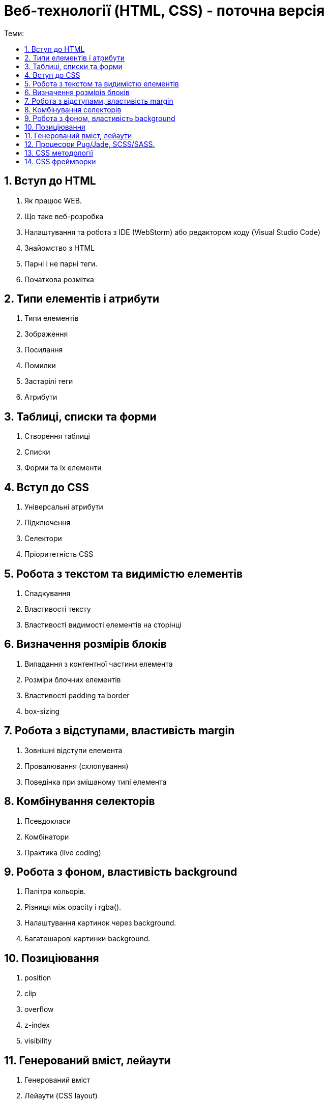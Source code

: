 = Веб-технології (HTML, CSS) - поточна версія
:toc:
:toc-title: Теми:
:sectnums:

== Вступ до HTML

. Як працює WEB.
. Що таке веб-розробка
. Налаштування та робота з IDE (WebStorm) або редактором коду (Visual Studio Code)
. Знайомство з HTML
. Парні і не парні теги.
. Початкова розмітка

== Типи елементів і атрибути

. Типи елементів
. Зображення
. Посилання
. Помилки
. Застарілі теги
. Атрибути

== Таблиці, списки та форми

. Створення таблиці
. Списки
. Форми та їх елементи

== Вступ до CSS

. Універсальні атрибути
. Підключення
. Селектори
. Пріоритетність CSS

== Робота з текстом та видимістю елементів

. Спадкування
. Властивості тексту
. Властивості видимості елементів на сторінці

== Визначення розмірів блоків

. Випадання з контентної частини елемента
. Розміри блочних елементів
. Властивості padding та border
. box-sizing

== Робота з відступами, властивість margin

. Зовнішні відступи елемента
. Провалювання (схлопування)
. Поведінка при змішаному типі елемента

== Комбінування селекторів

. Псевдокласи
. Комбінатори
. Практика (live coding)

== Робота з фоном, властивість background

. Палітра кольорів.
. Різниця між opacity і rgba().
. Налаштування картинок через background.
. Багатошарові картинки background.

== Позиціювання

. position
. clip
. overflow
. z-index
. visibility

== Генерований вміст, лейаути

. Генерований вміст
. Лейаути (CSS layout)
. Значення та одиниці вимірювання в CSS
. Flexbox
. Стилі для різних середовищ

== Процесори Pug/Jade, SCSS/SASS.

Автоматизація процесів верстки

. Pug/Jade
. SCSS/SASS
. Автоматизація процесів верстки (Gulp, Webpack)

== CSS методології

. BEM;
. SMACSS
. OOCSS (Object-Oriented CSS);
. Atomic CSS
. Приклади використання, переваги та недоліки.

== CSS фреймворки

. Bootstrap
. Tailwind CSS
. Bulma.io
. Foundation
. UIKit
